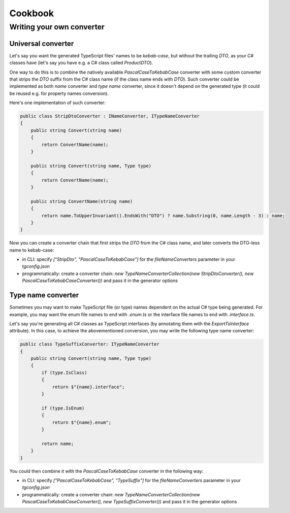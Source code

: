 ========
Cookbook
========

Writing your own converter
===============================

Universal converter
-------------------

Let's say you want the generated TypeScript files' names to be *kebab-case*, but without the trailing *DTO*, as your C# classes have (let's say you have e.g. a C# class called *ProductDTO*).

One way to do this is to combine the natively available *PascalCaseToKebabCase* converter with some custom converter that strips the *DTO* suffix from the C# class name (if the class name ends with *DTO*). Such converter could be implemented as both *name* converter and *type name* converter, since it doesn't depend on the generated type (it could be reused e.g. for property names conversion).

Here's one implementation of such converter:

.. code-block:: csharp

	public class StripDtoConverter : INameConverter, ITypeNameConverter
	{
	    public string Convert(string name)
	    {
	        return ConvertName(name);
	    }
	    
	    public string Convert(string name, Type type)
	    {
	        return ConvertName(name);
	    }
	    
	    public string ConvertName(string name)
	    {
	        return name.ToUpperInvariant().EndsWith("DTO") ? name.Substring(0, name.Length - 3) : name;
	    }
	}

Now you can create a converter chain that first strips the *DTO* from the C# class name, and later converts the DTO-less name to kebab-case:

* in CLI: specify *["StripDto", "PascalCaseToKebabCase"]* for the *fileNameConverters* parameter in your *tgconfig.json*
* programmatically: create a converter chain: *new TypeNameConverterCollection(new StripDtoConverter(), new PascalCaseToKebabCaseConverter())* and pass it in the generator options

Type name converter
-------------------

Sometimes you may want to make TypeScript file (or type) names dependent on the actual C# type being generated. For example, you may want the enum file names to end with *.enum.ts* or the interface file names to end with *.interface.ts*.

Let's say you're generating all C# classes as TypeScript interfaces (by annotating them with the *ExportTsInterface* attribute). In this case, to achieve the abovementioned conversion, you may write the following type name converter:

.. code-block:: csharp

	public class TypeSuffixConverter: ITypeNameConverter
	{
	    public string Convert(string name, Type type)
	    {
	        if (type.IsClass)
	        {
	            return $"{name}.interface";
	        }
	        
	        if (type.IsEnum)
	        {
	            return $"{name}.enum";
	        }
	        
	        return name;
	    }
	}

You could then combine it with the *PascalCaseToKebabCase* converter in the following way:

* in CLI: specify *["PascalCaseToKebabCase", "TypeSuffix"]* for the *fileNameConverters* parameter in your *tgconfig.json*
* programmatically: create a converter chain: *new TypeNameConverterCollection(new PascalCaseToKebabCaseConverter(), new TypeSuffixConverter())* and pass it in the generator options